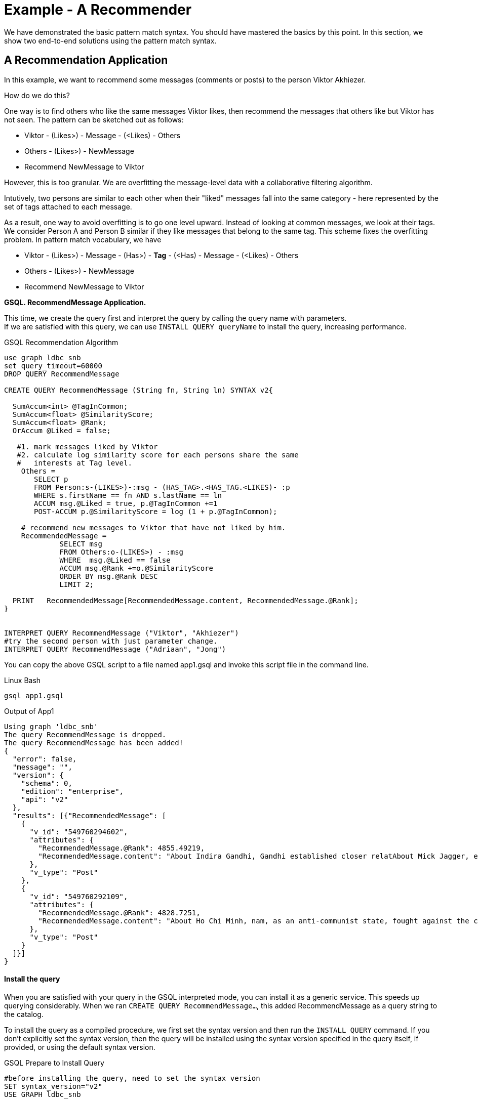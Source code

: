 = Example - A Recommender

We have demonstrated the basic pattern match syntax. You should have mastered the basics by this point. In this section, we show two end-to-end solutions using the pattern match syntax.

== A Recommendation Application

In this example, we want to recommend some messages (comments or posts) to the person Viktor Akhiezer.

How do we do this?

One way is to find others who like the same messages Viktor likes, then recommend the messages that others like but Viktor has not seen. The pattern can be sketched out as follows:

* Viktor - (Likes>) - Message - (<Likes) - Others
* Others - (Likes>) - NewMessage
* Recommend NewMessage to Viktor

However, this is too granular. We are overfitting the message-level data with a collaborative filtering algorithm.

Intutively, two persons are similar to each other when their "liked" messages fall into the same category - here represented by the set of tags attached to each message.

As a result, one way to avoid overfitting is to go one level upward. Instead of looking at common messages, we look at their tags. We consider Person A and Person B  similar if they like messages that belong to the same tag. This scheme fixes the overfitting problem. In pattern match vocabulary, we have

* Viktor - (Likes>) - Message -  (Has>) - *Tag* -  (<Has) -  Message - (<Likes) - Others
* Others - (Likes>) -  NewMessage
* Recommend NewMessage to Viktor

*GSQL. RecommendMessage Application.*

This time, we create the query first and interpret the query by calling the query name with parameters. +
If we are satisfied with this query, we can use `INSTALL QUERY queryName` to install the query, increasing performance.

.GSQL Recommendation Algorithm 

[source,gsql]
----
use graph ldbc_snb
set query_timeout=60000
DROP QUERY RecommendMessage

CREATE QUERY RecommendMessage (String fn, String ln) SYNTAX v2{

  SumAccum<int> @TagInCommon;
  SumAccum<float> @SimilarityScore;
  SumAccum<float> @Rank;
  OrAccum @Liked = false;

   #1. mark messages liked by Viktor
   #2. calculate log similarity score for each persons share the same
   #   interests at Tag level.
    Others =
       SELECT p
       FROM Person:s-(LIKES>)-:msg - (HAS_TAG>.<HAS_TAG.<LIKES)- :p
       WHERE s.firstName == fn AND s.lastName == ln
       ACCUM msg.@Liked = true, p.@TagInCommon +=1
       POST-ACCUM p.@SimilarityScore = log (1 + p.@TagInCommon);

    # recommend new messages to Viktor that have not liked by him.
    RecommendedMessage =
             SELECT msg
             FROM Others:o-(LIKES>) - :msg
             WHERE  msg.@Liked == false
             ACCUM msg.@Rank +=o.@SimilarityScore
             ORDER BY msg.@Rank DESC
             LIMIT 2;

  PRINT   RecommendedMessage[RecommendedMessage.content, RecommendedMessage.@Rank];
}


INTERPRET QUERY RecommendMessage ("Viktor", "Akhiezer")
#try the second person with just parameter change.
INTERPRET QUERY RecommendMessage ("Adriaan", "Jong")
----



You can copy the above GSQL script to a file named app1.gsql and invoke this script file in the command line.

.Linux Bash

[source,bash]
----
gsql app1.gsql
----



.Output of App1

[source,coffeescript]
----
Using graph 'ldbc_snb'
The query RecommendMessage is dropped.
The query RecommendMessage has been added!
{
  "error": false,
  "message": "",
  "version": {
    "schema": 0,
    "edition": "enterprise",
    "api": "v2"
  },
  "results": [{"RecommendedMessage": [
    {
      "v_id": "549760294602",
      "attributes": {
        "RecommendedMessage.@Rank": 4855.49219,
        "RecommendedMessage.content": "About Indira Gandhi, Gandhi established closer relatAbout Mick Jagger, eer of the band. In 1989, he waAbout Ho Chi Minh, ce Unit and ECA International, About Ottoman Empire,  After t"
      },
      "v_type": "Post"
    },
    {
      "v_id": "549760292109",
      "attributes": {
        "RecommendedMessage.@Rank": 4828.7251,
        "RecommendedMessage.content": "About Ho Chi Minh, nam, as an anti-communist state, fought against the communisAbout Shiny Happy People, sale in the U."
      },
      "v_type": "Post"
    }
  ]}]
}
----



[discrete]
==== Install the query

When you are satisfied with your query in the GSQL interpreted mode, you can install it as a generic service. This speeds up querying considerably. When we ran `CREATE QUERY RecommendMessage...`, this added RecommendMessage as a query string to the catalog.

To install the query as a compiled procedure, we first set the syntax version and then run the `INSTALL QUERY` command. If you don't explicitly set the syntax version, then the query will be installed using the syntax version specified in the query itself, if provided, or using the default syntax version.

.GSQL Prepare to Install Query

[source,coffeescript]
----
#before installing the query, need to set the syntax version
SET syntax_version="v2"
USE GRAPH ldbc_snb

#install query
INSTALL QUERY RecommendMessage
----



.GSQL Run the Installed Query

[source,coffeescript]
----
GSQL > install query RecommendMessage
Start installing queries, about 1 minute ...
RecommendMessage query: curl -X GET 'http://127.0.0.1:9000/query/ldbc_snb/RecommendMessage?fn=VALUE&ln=VALUE'. Add -H "Authorization: Bearer TOKEN" if authentication is enabled.

[========================================================================================================] 100% (1/1)
GSQL > run query RecommendMessage("Viktor", "Akhiezer")
{
  "error": false,
  "message": "",
  "version": {
    "schema": 0,
    "edition": "enterprise",
    "api": "v2"
  },
  "results": [{"RecommendedMessage": [
    {
      "v_id": "549760294602",
      "attributes": {
        "RecommendedMessage.@Rank": 4855.49219,
        "RecommendedMessage.content": "About Indira Gandhi, Gandhi established closer relatAbout Mick Jagger, eer of the band. In 1989, he waAbout Ho Chi Minh, ce Unit and ECA International, About Ottoman Empire,  After t"
      },
      "v_type": "Post"
    },
    {
      "v_id": "549760292109",
      "attributes": {
        "RecommendedMessage.@Rank": 4828.7251,
        "RecommendedMessage.content": "About Ho Chi Minh, nam, as an anti-communist state, fought against the communisAbout Shiny Happy People, sale in the U."
      },
      "v_type": "Post"
    }
  ]}]
}
----



The above uses log-cosine as a similarity measurement. We can also use cosine similarity by looking at two persons' liked messages.

.GSQL Recommendation Algorithm 2

[source,gsql]
----
use graph ldbc_snb
set query_timeout=60000
DROP QUERY RecommendMessage

CREATE QUERY RecommendMessage (String fn, String ln) SYNTAX v2{

  SumAccum<int> @MsgInCommon = 0;
  SumAccum<int> @MsgCnt = 0 ;
  SumAccum<int> @@InputPersonMsgCnt = 0;
  SumAccum<float> @SimilarityScore;
  SumAccum<float> @Rank;
  SumAccum<float> @TagCnt = 0;
  OrAccum @Liked = false;
  float sqrtOfInputPersonMsgCnt;

   #1. mark messages liked by input user
   #2. find common messages between input user and other persons
    Others =
       SELECT p
       FROM Person:s-(LIKES>)-:msg -(<LIKES)-:p
       WHERE s.firstName == fn AND s.lastName == ln
       ACCUM msg.@Liked = true, @@InputPersonMsgCnt += 1,
             p.@MsgInCommon += 1;

    sqrtOfInputPersonMsgCnt = sqrt(@@InputPersonMsgCnt);

    #calculate cosine similarity score.
    #|AxB|/(sqrt(Sum(A_i^2)) * sqrt(Sum(B_i^2)))
    Others  =
        SELECT o
        FROM Others:o-(LIKES>)-:msg
        ACCUM o.@MsgCnt += 1
        POST-ACCUM o.@SimilarityScore = o.@MsgInCommon/(sqrtOfInputPersonMsgCnt * sqrt(o.@MsgCnt));

   #recommend new messages to input user that have not been liked by him.
    RecommendedMessage =
             SELECT msg
             FROM Others:o-(LIKES>) - :msg
             WHERE  msg.@Liked == false
             ACCUM msg.@Rank +=o.@SimilarityScore
             ORDER BY msg.@Rank DESC
             LIMIT 3;

  PRINT   RecommendedMessage[RecommendedMessage.content, RecommendedMessage.@Rank];
}

INTERPRET QUERY RecommendMessage ("Viktor", "Akhiezer")
#try the second person with just parameter change.
INTERPRET QUERY RecommendMessage ("Adriaan", "Jong")
----


